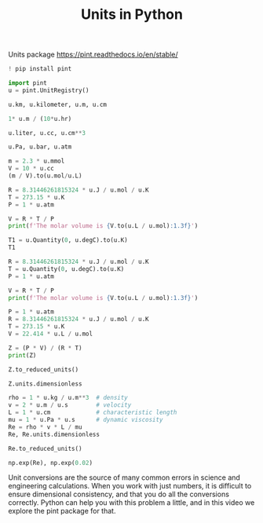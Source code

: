 #+title: Units in Python

#+attr_org: :width 800
[[/Users/jkitchin/Dropbox/python/pycse/pycse-channel/screenshots/units.png]]

Units package https://pint.readthedocs.io/en/stable/

#+BEGIN_SRC jupyter-python
! pip install pint
#+END_SRC








#+BEGIN_SRC jupyter-python
import pint
u = pint.UnitRegistry()
#+END_SRC

#+RESULTS:



#+BEGIN_SRC jupyter-python  
u.km, u.kilometer, u.m, u.cm
#+END_SRC

#+RESULTS:
:RESULTS:
| <Unit | (kilometer) | > | <Unit | (kilometer) | > | <Unit | (meter) | > | <Unit | (centimeter) | > |
:END:

#+BEGIN_SRC jupyter-python
1* u.m / (10*u.hr)
#+END_SRC

#+RESULTS:
:RESULTS:
0.1 meter/hour
:END:

#+BEGIN_SRC jupyter-python
u.liter, u.cc, u.cm**3
#+END_SRC

#+RESULTS:
:RESULTS:
| <Unit | (liter) | > | <Unit | (cubic_centimeter) | > | <Unit | (centimeter ** 3) | > |
:END:

#+BEGIN_SRC jupyter-python
u.Pa, u.bar, u.atm
#+END_SRC

#+RESULTS:
:RESULTS:
| <Unit | (pascal) | > | <Unit | (bar) | > | <Unit | (standard_atmosphere) | > |
:END:


#+BEGIN_SRC jupyter-python
m = 2.3 * u.mmol
V = 10 * u.cc
(m / V).to(u.mol/u.L)
#+END_SRC

#+RESULTS:
:RESULTS:
0.23000000000000004 mole/liter
:END:

#+BEGIN_SRC jupyter-python
R = 8.31446261815324 * u.J / u.mol / u.K
T = 273.15 * u.K
P = 1 * u.atm

V = R * T / P
print(f'The molar volume is {V.to(u.L / u.mol):1.3f}')
#+END_SRC

#+RESULTS:
:RESULTS:
The molar volume is 22.414 liter / mole
:END:

#+BEGIN_SRC jupyter-python
T1 = u.Quantity(0, u.degC).to(u.K)
T1 
#+END_SRC

#+RESULTS:
:RESULTS:
273.15 kelvin
:END:

#+BEGIN_SRC jupyter-python
R = 8.31446261815324 * u.J / u.mol / u.K
T = u.Quantity(0, u.degC).to(u.K)
P = 1 * u.atm

V = R * T / P
print(f'The molar volume is {V.to(u.L / u.mol):1.3f}')
#+END_SRC

#+RESULTS:
:RESULTS:
The molar volume is 22.414 liter / mole
:END:


#+BEGIN_SRC jupyter-python
P = 1 * u.atm
R = 8.31446261815324 * u.J / u.mol / u.K
T = 273.15 * u.K
V = 22.414 * u.L / u.mol

Z = (P * V) / (R * T)
print(Z)
#+END_SRC

#+RESULTS:
:RESULTS:
0.009869246076982105 liter * standard_atmosphere / joule
:END:

#+BEGIN_SRC jupyter-python
Z.to_reduced_units()
#+END_SRC

#+RESULTS:
:RESULTS:
1.0000013587502121 dimensionless
:END:

#+BEGIN_SRC jupyter-python
Z.units.dimensionless
#+END_SRC

#+RESULTS:
:RESULTS:
True
:END:

#+BEGIN_SRC jupyter-python
rho = 1 * u.kg / u.m**3  # density
v = 2 * u.m / u.s        # velocity
L = 1 * u.cm             # characteristic length
mu = 1 * u.Pa * u.s      # dynamic viscosity
Re = rho * v * L / mu
Re, Re.units.dimensionless
#+END_SRC

#+RESULTS:
:RESULTS:
| 2.0 | <Unit | (centimeter * kilogram / meter ** 2 / pascal / second ** 2) | > | True |
:END:

#+BEGIN_SRC jupyter-python
Re.to_reduced_units()
#+END_SRC

#+RESULTS:
:RESULTS:
0.02 dimensionless
:END:

#+BEGIN_SRC jupyter-python
np.exp(Re), np.exp(0.02)
#+END_SRC

#+RESULTS:
:RESULTS:
| 1.0202013400267558 | <Unit | (dimensionless) | > | 1.0202013400267558 |
:END:


Unit conversions are the source of many common errors in science and engineering calculations. When you work with just numbers, it is difficult to ensure dimensional consistency, and that you do all the conversions correctly. Python can help you with this problem a little, and in this video we explore the pint package for that.
